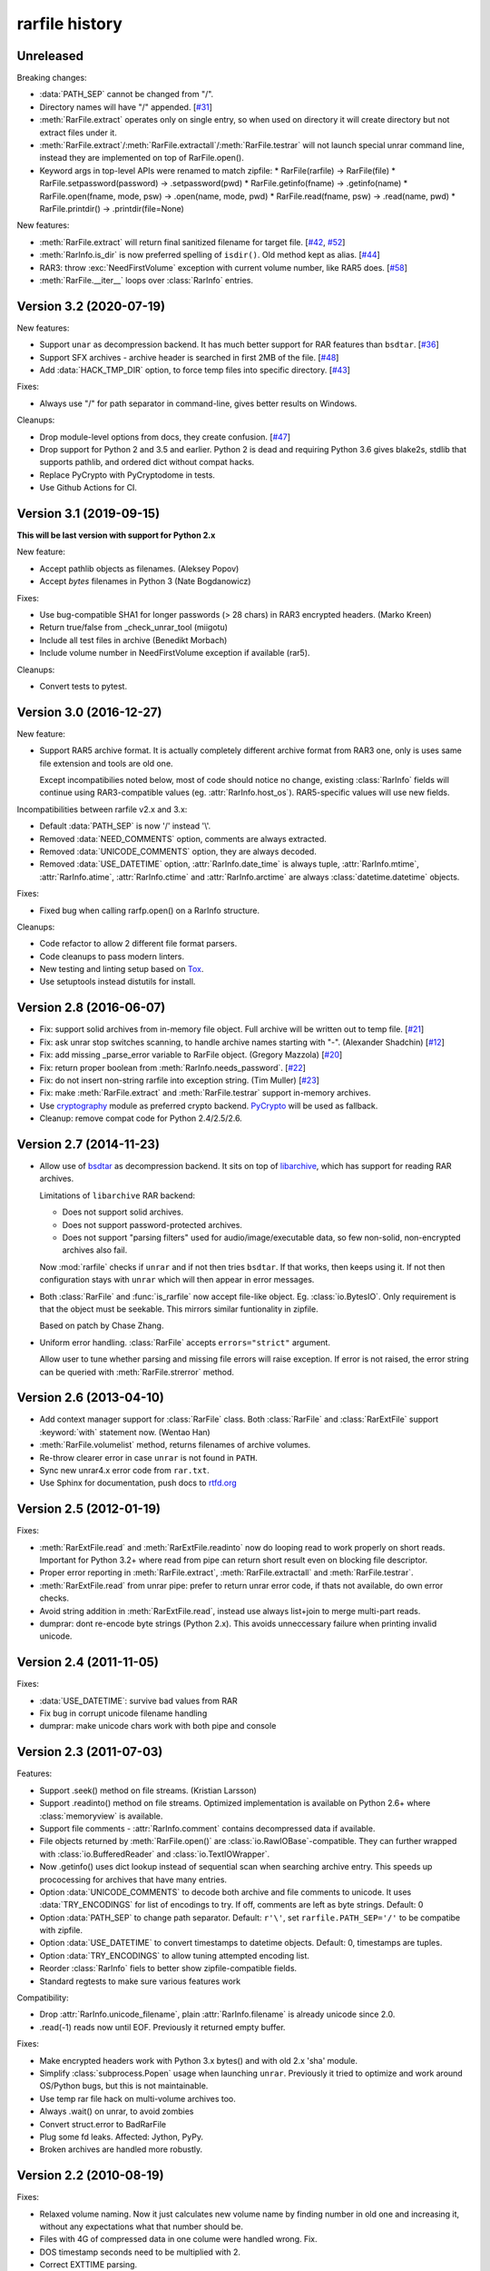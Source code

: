 
rarfile history
===============

.. py:currentmodule:: rarfile

Unreleased
----------

Breaking changes:

* :data:`PATH_SEP` cannot be changed from "/".
* Directory names will have "/" appended.
  [`#31 <https://github.com/markokr/rarfile/issues/31>`_]
* :meth:`RarFile.extract` operates only on single entry,
  so when used on directory it will create directory
  but not extract files under it.
* :meth:`RarFile.extract`/:meth:`RarFile.extractall`/:meth:`RarFile.testrar`
  will not launch special unrar command line, instead they are
  implemented on top of RarFile.open().
* Keyword args in top-level APIs were renamed to match zipfile:
  * RarFile(rarfile) -> RarFile(file)
  * RarFile.setpassword(password) -> .setpassword(pwd)
  * RarFile.getinfo(fname) -> .getinfo(name)
  * RarFile.open(fname, mode, psw) -> .open(name, mode, pwd)
  * RarFile.read(fname, psw) -> .read(name, pwd)
  * RarFile.printdir() -> .printdir(file=None)

New features:

* :meth:`RarFile.extract` will return final sanitized filename for
  target file.
  [`#42 <https://github.com/markokr/rarfile/issues/42>`_,
  `#52 <https://github.com/markokr/rarfile/issues/52>`_]
* :meth:`RarInfo.is_dir` is now preferred spelling of ``isdir()``.
  Old method kept as alias.
  [`#44 <https://github.com/markokr/rarfile/issues/44>`_]
* RAR3: throw :exc:`NeedFirstVolume` exception with current volume number,
  like RAR5 does.
  [`#58 <https://github.com/markokr/rarfile/issues/58>`_]
* :meth:`RarFile.__iter__` loops over :class:`RarInfo` entries.


Version 3.2 (2020-07-19)
------------------------

New features:

* Support ``unar`` as decompression backend.  It has much better
  support for RAR features than ``bsdtar``.
  [`#36 <https://github.com/markokr/rarfile/issues/36>`_]

* Support SFX archives - archive header is searched in first
  2MB of the file.
  [`#48 <https://github.com/markokr/rarfile/issues/48>`_]

* Add :data:`HACK_TMP_DIR` option, to force temp files into
  specific directory.
  [`#43 <https://github.com/markokr/rarfile/issues/43>`_]

Fixes:

* Always use "/" for path separator in command-line, gives better
  results on Windows.

Cleanups:

* Drop module-level options from docs, they create confusion.
  [`#47 <https://github.com/markokr/rarfile/issues/47>`_]

* Drop support for Python 2 and 3.5 and earlier.  Python 2 is dead
  and requiring Python 3.6 gives blake2s, stdlib that supports pathlib,
  and ordered dict without compat hacks.

* Replace PyCrypto with PyCryptodome in tests.

* Use Github Actions for CI.

Version 3.1 (2019-09-15)
------------------------

**This will be last version with support for Python 2.x**

New feature:

* Accept pathlib objects as filenames.
  (Aleksey Popov)

* Accept `bytes` filenames in Python 3
  (Nate Bogdanowicz)

Fixes:

* Use bug-compatible SHA1 for longer passwords (> 28 chars)
  in RAR3 encrypted headers.
  (Marko Kreen)

* Return true/false from _check_unrar_tool
  (miigotu)

* Include all test files in archive
  (Benedikt Morbach)

* Include volume number in NeedFirstVolume exception if available (rar5).

Cleanups:

* Convert tests to pytest.

Version 3.0 (2016-12-27)
------------------------

New feature:

* Support RAR5 archive format.  It is actually completely different
  archive format from RAR3 one, only is uses same file extension
  and tools are old one.

  Except incompatibilies noted below, most of code should notice no change,
  existing :class:`RarInfo` fields will continue using RAR3-compatible
  values (eg. :attr:`RarInfo.host_os`).  RAR5-specific values will use
  new fields.

Incompatibilities between rarfile v2.x and 3.x:

* Default :data:`PATH_SEP` is now '/' instead '\\'.

* Removed :data:`NEED_COMMENTS` option, comments are always extracted.

* Removed :data:`UNICODE_COMMENTS` option, they are always decoded.

* Removed :data:`USE_DATETIME` option, :attr:`RarInfo.date_time` is always tuple,
  :attr:`RarInfo.mtime`, :attr:`RarInfo.atime`, :attr:`RarInfo.ctime` and
  :attr:`RarInfo.arctime` are always :class:`datetime.datetime` objects.

Fixes:

* Fixed bug when calling rarfp.open() on a RarInfo structure.

Cleanups:

* Code refactor to allow 2 different file format parsers.

* Code cleanups to pass modern linters.

* New testing and linting setup based on Tox_.

* Use setuptools instead distutils for install.

.. _Tox: https://tox.readthedocs.io/en/latest/

Version 2.8 (2016-06-07)
------------------------

* Fix: support solid archives from in-memory file object.
  Full archive will be written out to temp file.
  [`#21 <https://github.com/markokr/rarfile/issues/21>`_]

* Fix: ask unrar stop switches scanning,
  to handle archive names starting with "-".
  (Alexander Shadchin)
  [`#12 <https://github.com/markokr/rarfile/pull/12>`_]

* Fix: add missing _parse_error variable to RarFile object.
  (Gregory Mazzola)
  [`#20 <https://github.com/markokr/rarfile/pull/20>`_]

* Fix: return proper boolean from :meth:`RarInfo.needs_password`.
  [`#22 <https://github.com/markokr/rarfile/issues/22>`_]

* Fix: do not insert non-string rarfile into exception string.
  (Tim Muller)
  [`#23 <https://github.com/markokr/rarfile/pull/23>`_]

* Fix: make :meth:`RarFile.extract` and :meth:`RarFile.testrar`
  support in-memory archives.

* Use cryptography_ module as preferred crypto backend.
  PyCrypto_ will be used as fallback.

* Cleanup: remove compat code for Python 2.4/2.5/2.6.

.. _cryptography: https://pypi.org/project/cryptography/
.. _PyCrypto: https://pypi.org/project/pycrypto/

Version 2.7 (2014-11-23)
------------------------

* Allow use of bsdtar_ as decompression backend.  It sits
  on top of libarchive_, which has support for reading RAR archives.

  Limitations of ``libarchive`` RAR backend:

  - Does not support solid archives.
  - Does not support password-protected archives.
  - Does not support "parsing filters" used for audio/image/executable data,
    so few non-solid, non-encrypted archives also fail.

  Now :mod:`rarfile` checks if ``unrar`` and if not then tries ``bsdtar``.
  If that works, then keeps using it.  If not then configuration
  stays with ``unrar`` which will then appear in error messages.

.. _bsdtar: https://github.com/libarchive/libarchive/wiki/ManPageBsdtar1
.. _libarchive: https://www.libarchive.org/

* Both :class:`RarFile` and :func:`is_rarfile` now accept file-like
  object.  Eg. :class:`io.BytesIO`.  Only requirement is that the object
  must be seekable.  This mirrors similar funtionality in zipfile.

  Based on patch by Chase Zhang.

* Uniform error handling.  :class:`RarFile` accepts ``errors="strict"``
  argument.

  Allow user to tune whether parsing and missing file errors will raise
  exception.  If error is not raised, the error string can be queried
  with :meth:`RarFile.strerror` method.

Version 2.6 (2013-04-10)
------------------------

* Add context manager support for :class:`RarFile` class.
  Both :class:`RarFile` and :class:`RarExtFile` support
  :keyword:`with` statement now.
  (Wentao Han)
* :meth:`RarFile.volumelist` method, returns filenames of archive volumes.
* Re-throw clearer error in case ``unrar`` is not found in ``PATH``.
* Sync new unrar4.x error code from ``rar.txt``.
* Use Sphinx for documentation, push docs to rtfd.org_

.. _rtfd.org: https://rarfile.readthedocs.org/

Version 2.5 (2012-01-19)
------------------------

Fixes:

* :meth:`RarExtFile.read` and :meth:`RarExtFile.readinto` now do looping read
  to work properly on short reads.  Important for Python 3.2+ where read from pipe
  can return short result even on blocking file descriptor.
* Proper error reporting in :meth:`RarFile.extract`, :meth:`RarFile.extractall`
  and  :meth:`RarFile.testrar`.
* :meth:`RarExtFile.read` from unrar pipe: prefer to return unrar error code,
  if thats not available, do own error checks.
* Avoid string addition in :meth:`RarExtFile.read`, instead use always list+join to
  merge multi-part reads.
* dumprar: dont re-encode byte strings (Python 2.x).  This avoids
  unneccessary failure when printing invalid unicode.

Version 2.4 (2011-11-05)
------------------------

Fixes:

* :data:`USE_DATETIME`: survive bad values from RAR
* Fix bug in corrupt unicode filename handling
* dumprar: make unicode chars work with both pipe and console

Version 2.3 (2011-07-03)
------------------------

Features:

* Support .seek() method on file streams.  (Kristian Larsson)
* Support .readinto() method on file streams.  Optimized implementation
  is available on Python 2.6+ where :class:`memoryview` is available.
* Support file comments - :attr:`RarInfo.comment` contains decompressed data if available.
* File objects returned by :meth:`RarFile.open()` are :class:`io.RawIOBase`-compatible.
  They can further wrapped with :class:`io.BufferedReader` and :class:`io.TextIOWrapper`.
* Now .getinfo() uses dict lookup instead of sequential scan when
  searching archive entry.  This speeds up prococessing for archives that
  have many entries.
* Option :data:`UNICODE_COMMENTS` to decode both archive and file comments to unicode.
  It uses :data:`TRY_ENCODINGS` for list of encodings to try.  If off, comments are
  left as byte strings.  Default: 0
* Option :data:`PATH_SEP` to change path separator.  Default: ``r'\'``,
  set ``rarfile.PATH_SEP='/'`` to be compatibe with zipfile.
* Option :data:`USE_DATETIME` to convert timestamps to datetime objects.
  Default: 0, timestamps are tuples.
* Option :data:`TRY_ENCODINGS` to allow tuning attempted encoding list.
* Reorder :class:`RarInfo` fiels to better show zipfile-compatible fields.
* Standard regtests to make sure various features work

Compatibility:

* Drop :attr:`RarInfo.unicode_filename`, plain :attr:`RarInfo.filename` is already unicode since 2.0.
* .read(-1) reads now until EOF.  Previously it returned empty buffer.

Fixes:

* Make encrypted headers work with Python 3.x bytes() and with old 2.x 'sha' module.
* Simplify :class:`subprocess.Popen` usage when launching ``unrar``.  Previously
  it tried to optimize and work around OS/Python bugs, but this is not
  maintainable.
* Use temp rar file hack on multi-volume archives too.
* Always .wait() on unrar, to avoid zombies
* Convert struct.error to BadRarFile
* Plug some fd leaks.  Affected: Jython, PyPy.
* Broken archives are handled more robustly.

Version 2.2 (2010-08-19)
------------------------

Fixes:

* Relaxed volume naming.  Now it just calculates new volume name by finding number
  in old one and increasing it, without any expectations what that number should be.
* Files with 4G of compressed data in one colume were handled wrong.  Fix.
* DOS timestamp seconds need to be multiplied with 2.
* Correct EXTTIME parsing.

Cleanups:

* Compressed size is per-volume, sum them together, so that user sees complete
  compressed size for files split over several volumes.
* dumprar: Show unknown bits.
* Use :class:`struct.Struct` to cache unpack formats.
* Support missing :data:`os.devnull`. (Python 2.3)

Version 2.1 (2010-07-31)
------------------------

Features:

* Minimal implmentation for :meth:`RarFile.extract`, :meth:`RarFile.extractall`, :meth:`RarFile.testrar`.
  They are simple shortcuts to ``unrar`` invocation.
* Accept :class:`RarInfo` object where filename is expected.
* Include ``dumprar.py`` in .tgz.  It can be used to visualize RAR structure
  and test module.
* Support for encrypted file headers.

Fixes:

* Don't read past ENDARC, there could be non-RAR data there.
* RAR 2.x: It does not write ENDARC, but our volume code expected it.  Fix that.
* RAR 2.x: Support more than 200 old-style volumes.

Cleanups:

* Load comment only when requested.
* Cleanup of internal config variables.  They should have now final names.
* :meth:`RarFile.open`: Add mode=r argument to match zipfile.
* Doc and comments cleanup, minimize duplication.
* Common wrappers for both compressed and uncompressed files,
  now :meth:`RarFile.open` also does CRC-checking.

Version 2.0 (2010-04-29)
------------------------

Features:

* Python 3 support.  Still works with 2.x.
* Parses extended time fields. (.mtime, .ctime, .atime)
* :meth:`RarFile.open` method.  This makes possible to process large
  entries that do not fit into memory.
* Supports password-protected archives.
* Supports archive comments.

Cleanups:

* Uses :mod:`subprocess` module to launch ``unrar``.
* .filename is always Unicode string, .unicode_filename is now deprecated.
* .CRC is unsigned again, as python3 crc32() is unsigned.

Version 1.1 (2008-08-31)
------------------------

Fixes:

* Replace :func:`os.tempnam` with :func:`tempfile.mkstemp`.  (Jason Moiron)
* Fix infinite loop in _extract_hack on unexpected EOF
* :attr:`RarInfo.CRC` is now signed value to match crc32()
* :meth:`RarFile.read` now checks file crc

Cleanups:

* more docstrings
* throw proper exceptions (subclasses of :exc:`rarfile.Error`)
* RarInfo has fields pre-initialized, so they appear in help()
* rename RarInfo.data to RarInfo.header_data
* dont use "print" when header parsing fails
* use try/finally to delete temp rar

Version 1.0 (2005-08-08)
------------------------

* First release.

